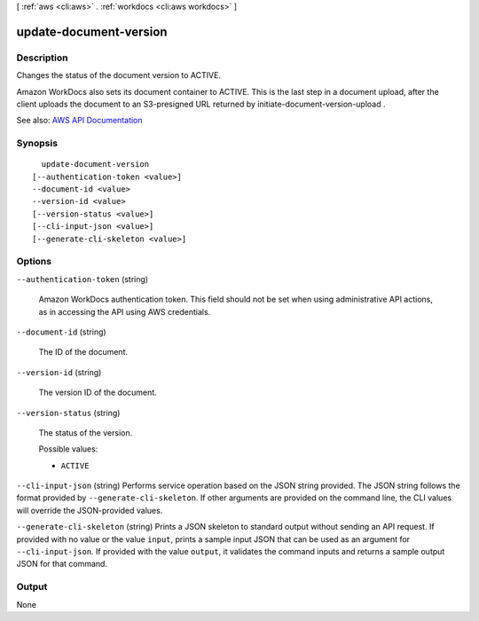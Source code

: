 [ :ref:`aws <cli:aws>` . :ref:`workdocs <cli:aws workdocs>` ]

.. _cli:aws workdocs update-document-version:


***********************
update-document-version
***********************



===========
Description
===========



Changes the status of the document version to ACTIVE. 

 

Amazon WorkDocs also sets its document container to ACTIVE. This is the last step in a document upload, after the client uploads the document to an S3-presigned URL returned by  initiate-document-version-upload . 



See also: `AWS API Documentation <https://docs.aws.amazon.com/goto/WebAPI/workdocs-2016-05-01/UpdateDocumentVersion>`_


========
Synopsis
========

::

    update-document-version
  [--authentication-token <value>]
  --document-id <value>
  --version-id <value>
  [--version-status <value>]
  [--cli-input-json <value>]
  [--generate-cli-skeleton <value>]




=======
Options
=======

``--authentication-token`` (string)


  Amazon WorkDocs authentication token. This field should not be set when using administrative API actions, as in accessing the API using AWS credentials.

  

``--document-id`` (string)


  The ID of the document.

  

``--version-id`` (string)


  The version ID of the document.

  

``--version-status`` (string)


  The status of the version.

  

  Possible values:

  
  *   ``ACTIVE``

  

  

``--cli-input-json`` (string)
Performs service operation based on the JSON string provided. The JSON string follows the format provided by ``--generate-cli-skeleton``. If other arguments are provided on the command line, the CLI values will override the JSON-provided values.

``--generate-cli-skeleton`` (string)
Prints a JSON skeleton to standard output without sending an API request. If provided with no value or the value ``input``, prints a sample input JSON that can be used as an argument for ``--cli-input-json``. If provided with the value ``output``, it validates the command inputs and returns a sample output JSON for that command.



======
Output
======

None